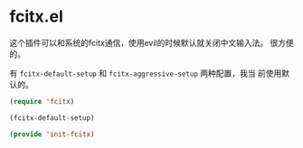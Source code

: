 # -*- word-wrap: nil; -*-
#+OPTIONS: ^:{}
#+STARTUP: align
#+STARTUP: showall
#+OPTIONS: toc:nil
 
* fcitx.el 
  :PROPERTIES:
  :header-args: :tangle init-fcitx.el
  :END:
  
  这个插件可以和系统的fcitx通信，使用evil的时候默认就关闭中文输入法。
  很方便的。
  
  有 =fcitx-default-setup= 和 =fcitx-aggressive-setup= 两种配置，我当
  前使用默认的。

    #+BEGIN_SRC emacs-lisp
(require 'fcitx)

(fcitx-default-setup)

(provide 'init-fcitx)
    #+END_SRC

